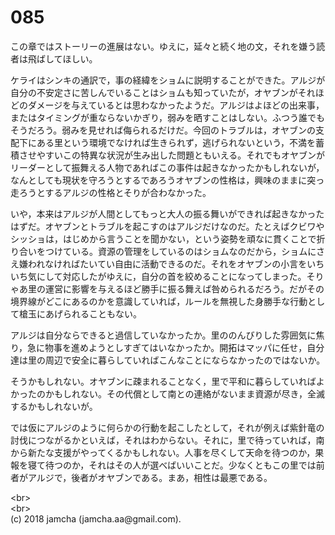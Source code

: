 #+OPTIONS: toc:nil
#+OPTIONS: \n:t

* 085

  この章ではストーリーの進展はない。ゆえに，延々と続く地の文，それを嫌う読者は飛ばしてほしい。

  ケライはシンキの通訳で，事の経緯をショムに説明することができた。アルジが自分の不安定さに苦しんでいることはショムも知っていたが，オヤブンがそれほどのダメージを与えているとは思わなかったようだ。アルジはよほどの出来事，またはタイミングが重ならないかぎり，弱みを晒すことはしない。ふつう誰でもそうだろう。弱みを見せれば侮られるだけだ。今回のトラブルは，オヤブンの支配下にある里という環境でなければ生きられず，逃げられないという，不満を蓄積させやすいこの特異な状況が生み出した問題ともいえる。それでもオヤブンがリーダーとして振舞える人物であればこの事件は起きなかったかもしれないが，なんとしても現状を守ろうとするであろうオヤブンの性格は，興味のままに突っ走ろうとするアルジの性格とそりが合わなかった。

  いや，本来はアルジが人間としてもっと大人の振る舞いができれば起きなかったはずだ。オヤブンとトラブルを起こすのはアルジだけなのだ。たとえばクビワやシッショは，はじめから言うことを聞かない，という姿勢を頑なに貫くことで折り合いをつけている。資源の管理をしているのはショムなのだから，ショムにさえ嫌われなければたいてい自由に活動できるのだ。それをオヤブンの小言をいちいち気にして対応したがゆえに，自分の首を絞めることになってしまった。そりゃあ里の運営に影響を与えるほど勝手に振る舞えば咎められるだろう。だがその境界線がどこにあるのかを意識していれば，ルールを無視した身勝手な行動として槍玉にあげられることもない。

  アルジは自分ならできると過信していなかったか。里ののんびりした雰囲気に焦り，急に物事を進めようとしすぎてはいなかったか。開拓はマッパに任せ，自分達は里の周辺で安全に暮らしていればこんなことにならなかったのではないか。

  そうかもしれない。オヤブンに疎まれることなく，里で平和に暮らしていればよかったのかもしれない。その代償として南との連絡がないまま資源が尽き，全滅するかもしれないが。

  では仮にアルジのように何らかの行動を起こしたとして，それが例えば紫針竜の討伐につながるかといえば，それはわからない。それに，里で待っていれば，南から新たな支援がやってくるかもしれない。人事を尽くして天命を待つのか，果報を寝て待つのか，それはその人が選べばいいことだ。少なくともこの里では前者がアルジで，後者がオヤブンである。まあ，相性は最悪である。

  <br>
  <br>
  (c) 2018 jamcha (jamcha.aa@gmail.com).

  [[http://creativecommons.org/licenses/by-nc-sa/4.0/deed][file:http://i.creativecommons.org/l/by-nc-sa/4.0/88x31.png]]
